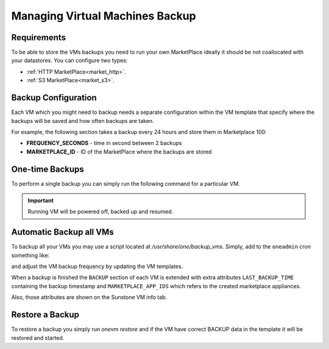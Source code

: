 .. _vm_backup:

================================================================================
Managing Virtual Machines Backup
================================================================================


Requirements
================================================================================

To be able to store the VMs backups you need to run your own MarketPlace ideally it should be not coallocated with your datastores. You can configure two types:

* :ref:`HTTP MarketPlace<market_http>`.
* :ref:`S3 MarketPlace<market_s3>`.

Backup Configuration
================================================================================

Each VM which you might need to backup needs a separate configuration within the VM template that specify where the backups will be saved and how often backups are taken.

For example, the following section takes a backup every 24 hours and store them in Marketplace 100:

.. prompt:: text $ auto

    $ onevm show 423
    ...
    BACKUP = [
        FREQUENCY_SECONDS = "86400",
        MARKETPLACE_ID    = "100"
    ]

* **FREQUENCY_SECONDS** - time in second between 2 backups
* **MARKETPLACE_ID**    - ID of the MarketPlace where the backups are stored


One-time Backups
================================================================================

To perform a single backup you can simply run the following command for a particular VM.

.. important:: Running VM will be powered off, backed up and resumed.

.. prompt:: bash $ auto

    $ onevm backup <vmid>

    onevm backup 423 -v

    2021-02-22 17:55:34 INFO  : Saving VM as template
    2021-02-22 17:55:34 INFO  : Processing VM disks
    2021-02-22 17:55:36 INFO  : Adding and saving regular disk
    2021-02-22 17:55:36 INFO  : Processing VM NICs
    2021-02-22 17:55:36 INFO  : Updating VM Template
    2021-02-22 17:55:36 INFO  : Importing template 349 to marketplace 101
    2021-02-22 17:55:36 INFO  : Processing VM disks
    2021-02-22 17:55:36 INFO  : Adding disk with image 478
    2021-02-22 17:55:37 INFO  : Importing image to market place
    2021-02-22 17:55:37 INFO  : Processing VM NICs
    2021-02-22 17:55:37 INFO  : Creating VM app
    2021-02-22 17:55:37 INFO  : Waiting for image upload
    2021-02-22 17:55:38 INFO  : Imported app ids: 773,774
    2021-02-22 17:55:38 INFO  : Deleting template 349
    VM 423: Backup


Automatic Backup all VMs
================================================================================

To backup all your VMs you may use a script located at `/usr/share/one/backup_vms`. Simply, add to the ``oneadmin`` cron something like:

.. prompt:: text $ auto

   */30 * * * * /usr/share/one/backup_vms

and adjust the VM backup frequency by updating the VM templates.

When a backup is finished the ``BACKUP`` section of each VM is extended with extra attributes ``LAST_BACKUP_TIME`` containing the backup timestamp and ``MARKETPLACE_APP_IDS`` which refers to the created marketplace appliances.

.. prompt:: text $ auto

    BACKUP=[
        FREQUENCY_SECONDS = "86400",
        LAST_BACKUP_TIME="1614013088",
        MARKETPLACE_APP_IDS="778,779",
        MARKETPLACE_ID="100"
    ]

Also, those attributes are shown on the Sunstone VM info tab.

|image1|

Restore a Backup
================================================================================

To restore a backup you simply run `onevm restore` and if the VM have correct BACKUP data in the template it will be restored and started.

.. prompt:: text $ auto

    onevm restore <vmid> -d <dsid>
    onevm restore 423 -d 1
    2021-02-22 18:28:30 INFO  : Reading backup information
    2021-02-22 18:28:30 INFO  : Restoring VM 423 from saved appliance 779
    2021-02-22 18:28:30 INFO  : Backup restored, VM template: [353], images: [482]
    2021-02-22 18:28:30 INFO  : Instantiating the template [353]

.. |image1| image:: /images/backups.png

